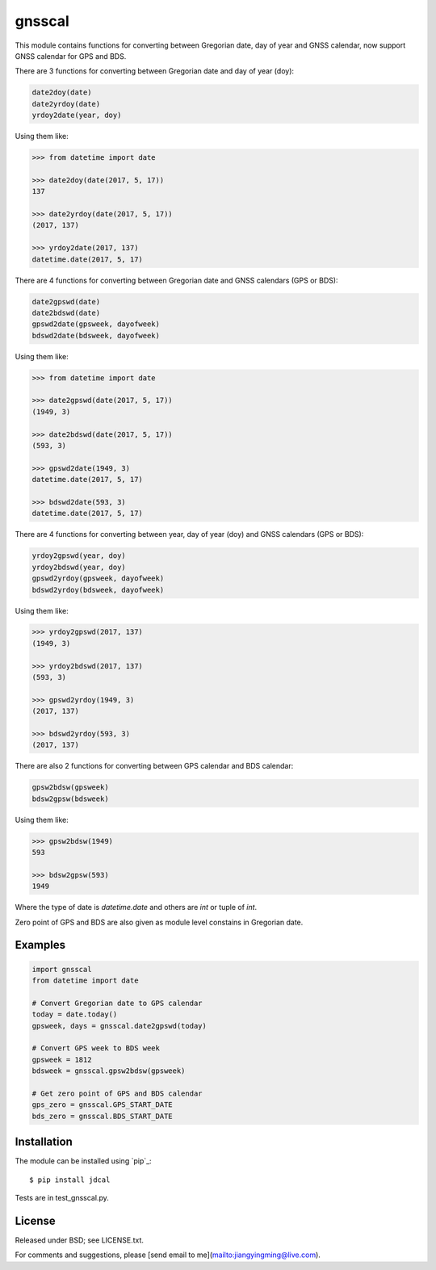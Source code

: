 gnsscal
=======

This module contains functions for converting between Gregorian date, day of year and GNSS calendar, now support GNSS calendar for GPS and BDS.

There are 3 functions for converting between Gregorian date and day of year (doy):

.. code-block:: python

    date2doy(date)
    date2yrdoy(date)
    yrdoy2date(year, doy)

Using them like:

.. code-block:: python

    >>> from datetime import date

    >>> date2doy(date(2017, 5, 17))
    137

    >>> date2yrdoy(date(2017, 5, 17))
    (2017, 137)

    >>> yrdoy2date(2017, 137)
    datetime.date(2017, 5, 17)

There are 4 functions for converting between Gregorian date and GNSS calendars (GPS or BDS):

.. code-block:: python

    date2gpswd(date)
    date2bdswd(date)
    gpswd2date(gpsweek, dayofweek)
    bdswd2date(bdsweek, dayofweek)

Using them like:

.. code-block:: python

    >>> from datetime import date

    >>> date2gpswd(date(2017, 5, 17))
    (1949, 3)

    >>> date2bdswd(date(2017, 5, 17))
    (593, 3)

    >>> gpswd2date(1949, 3)
    datetime.date(2017, 5, 17)

    >>> bdswd2date(593, 3)
    datetime.date(2017, 5, 17)

There are 4 functions for converting between year, day of year (doy) and GNSS calendars (GPS or BDS):

.. code-block:: python

    yrdoy2gpswd(year, doy)
    yrdoy2bdswd(year, doy)
    gpswd2yrdoy(gpsweek, dayofweek)
    bdswd2yrdoy(bdsweek, dayofweek)

Using them like:

.. code-block:: python

    >>> yrdoy2gpswd(2017, 137)
    (1949, 3)

    >>> yrdoy2bdswd(2017, 137)
    (593, 3)

    >>> gpswd2yrdoy(1949, 3)
    (2017, 137)

    >>> bdswd2yrdoy(593, 3)
    (2017, 137)

There are also 2 functions for converting between GPS calendar and BDS calendar:

.. code-block:: python

    gpsw2bdsw(gpsweek)
    bdsw2gpsw(bdsweek)

Using them like:

.. code-block:: python

    >>> gpsw2bdsw(1949)
    593

    >>> bdsw2gpsw(593)
    1949

Where the type of date is `datetime.date` and others are `int` or tuple of `int`.

Zero point of GPS and BDS are also given as module level constains in Gregorian date.

Examples
--------

.. code-block:: python

    import gnsscal
    from datetime import date

    # Convert Gregorian date to GPS calendar
    today = date.today()
    gpsweek, days = gnsscal.date2gpswd(today)

    # Convert GPS week to BDS week
    gpsweek = 1812
    bdsweek = gnsscal.gpsw2bdsw(gpsweek)

    # Get zero point of GPS and BDS calendar
    gps_zero = gnsscal.GPS_START_DATE
    bds_zero = gnsscal.BDS_START_DATE


Installation
------------

The module can be installed using `pip`_::

    $ pip install jdcal

Tests are in test_gnsscal.py.

License
-------

Released under BSD; see LICENSE.txt.

For comments and suggestions, please [send email to me](mailto:jiangyingming@live.com).
